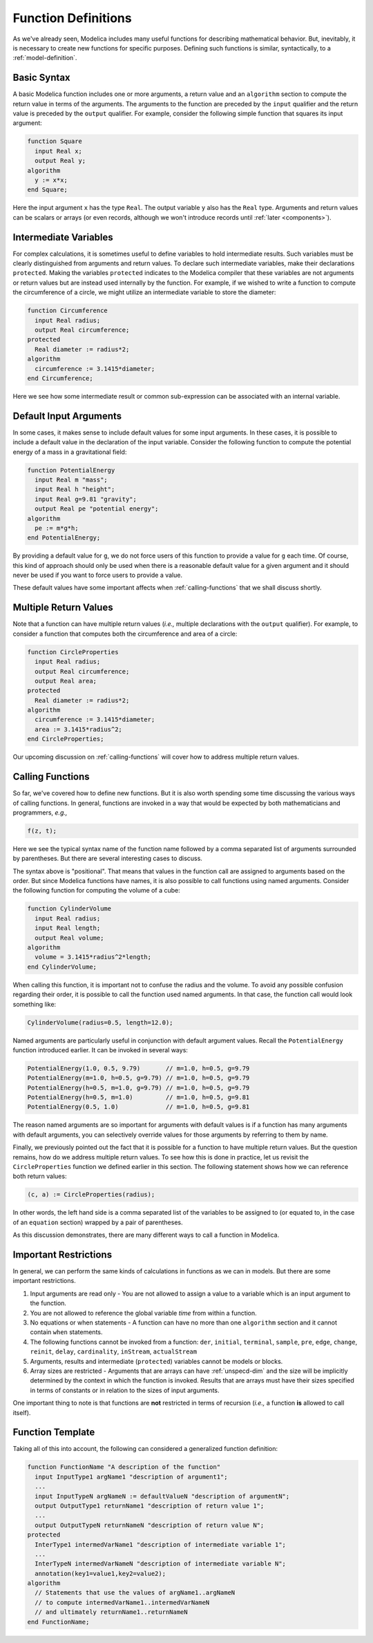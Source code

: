 .. _func-def:

Function Definitions
====================

As we've already seen, Modelica includes many useful functions for
describing mathematical behavior.  But, inevitably, it is necessary to
create new functions for specific purposes.  Defining such functions
is similar, syntactically, to a :ref:`model-definition`.

Basic Syntax
------------

A basic Modelica function includes one or more arguments, a return
value and an ``algorithm`` section to compute the return value in
terms of the arguments.  The arguments to the function are preceded by
the ``input`` qualifier and the return value is preceded by the
``output`` qualifier.  For example, consider the following simple
function that squares its input argument:

.. code-block:: modelica

    function Square
      input Real x;
      output Real y;
    algorithm
      y := x*x;
    end Square;

Here the input argument ``x`` has the type ``Real``.  The output
variable ``y`` also has the ``Real`` type.  Arguments and return
values can be scalars or arrays (or even records, although we won't
introduce records until :ref:`later <components>`).

Intermediate Variables
----------------------

For complex calculations, it is sometimes useful to define variables
to hold intermediate results.  Such variables must be clearly
distinguished from arguments and return values.  To declare such
intermediate variables, make their declarations ``protected``.  Making
the variables ``protected`` indicates to the Modelica compiler that
these variables are not arguments or return values but are instead
used internally by the function.  For example, if we wished to write a
function to compute the circumference of a circle, we might utilize an
intermediate variable to store the diameter:

.. code-block:: modelica

    function Circumference
      input Real radius;
      output Real circumference;
    protected
      Real diameter := radius*2;
    algorithm
      circumference := 3.1415*diameter;
    end Circumference;

Here we see how some intermediate result or common sub-expression can
be associated with an internal variable.

Default Input Arguments
-----------------------

In some cases, it makes sense to include default values for some input
arguments.  In these cases, it is possible to include a default value
in the declaration of the input variable.  Consider the following
function to compute the potential energy of a mass in a gravitational
field:

.. code-block:: modelica

    function PotentialEnergy
      input Real m "mass";
      input Real h "height";
      input Real g=9.81 "gravity";
      output Real pe "potential energy";
    algorithm
      pe := m*g*h;
    end PotentialEnergy;

By providing a default value for ``g``, we do not force users of this
function to provide a value for ``g`` each time.  Of course, this kind
of approach should only be used when there is a reasonable default
value for a given argument and it should never be used if you want to
force users to provide a value.

These default values have some important affects when
:ref:`calling-functions` that we shall discuss shortly.

Multiple Return Values
----------------------

Note that a function can have multiple return values (*i.e.,* multiple
declarations with the ``output`` qualifier).  For example, to consider
a function that computes both the circumference and area of a circle:

.. code-block:: modelica

    function CircleProperties
      input Real radius;
      output Real circumference;
      output Real area;
    protected
      Real diameter := radius*2;
    algorithm
      circumference := 3.1415*diameter;
      area := 3.1415*radius^2;
    end CircleProperties;

Our upcoming discussion on :ref:`calling-functions` will cover how to
address multiple return values.

.. _calling-functions:

Calling Functions
-----------------

So far, we've covered how to define new functions.  But it is also
worth spending some time discussing the various ways of calling
functions.  In general, functions are invoked in a way that would be
expected by both mathematicians and programmers, *e.g.,*

.. code-block:: modelica

    f(z, t);

Here we see the typical syntax name of the function name followed by a
comma separated list of arguments surrounded by parentheses.  But
there are several interesting cases to discuss.

The syntax above is "positional".  That means that values in the
function call are assigned to arguments based on the order.  But since
Modelica functions have names, it is also possible to call functions
using named arguments.  Consider the following function for computing
the volume of a cube:

.. code-block:: modelica

    function CylinderVolume
      input Real radius;
      input Real length;
      output Real volume;
    algorithm
      volume = 3.1415*radius^2*length;
    end CylinderVolume;

When calling this function, it is important not to confuse the radius
and the volume.  To avoid any possible confusion regarding their
order, it is possible to call the function used named arguments.  In
that case, the function call would look something like:

.. code-block:: modelica

    CylinderVolume(radius=0.5, length=12.0);

Named arguments are particularly useful in conjunction with default
argument values.  Recall the ``PotentialEnergy`` function introduced
earlier.  It can be invoked in several ways:

.. code-block:: modelica

    PotentialEnergy(1.0, 0.5, 9.79)       // m=1.0, h=0.5, g=9.79
    PotentialEnergy(m=1.0, h=0.5, g=9.79) // m=1.0, h=0.5, g=9.79
    PotentialEnergy(h=0.5, m=1.0, g=9.79) // m=1.0, h=0.5, g=9.79
    PotentialEnergy(h=0.5, m=1.0)         // m=1.0, h=0.5, g=9.81
    PotentialEnergy(0.5, 1.0)             // m=1.0, h=0.5, g=9.81

The reason named arguments are so important for arguments with default
values is if a function has many arguments with default arguments, you
can selectively override values for those arguments by referring to
them by name.

Finally, we previously pointed out the fact that it is possible for a
function to have multiple return values.  But the question remains,
how do we address multiple return values.  To see how this is done in
practice, let us revisit the ``CircleProperties`` function we defined
earlier in this section.  The following statement shows how we can
reference both return values:

.. code-block:: modelica

    (c, a) := CircleProperties(radius);

In other words, the left hand side is a comma separated list of the
variables to be assigned to (or equated to, in the case of an
``equation`` section) wrapped by a pair of parentheses.

As this discussion demonstrates, there are many different ways to call
a function in Modelica.
      
Important Restrictions
----------------------

In general, we can perform the same kinds of calculations in functions
as we can in models.  But there are some important restrictions.

#. Input arguments are read only - You are not allowed to assign a
   value to a variable which is an input argument to the function.

#. You are not allowed to reference the global variable `time` from
   within a function.

#. No equations or when statements - A function can have no more than
   one ``algorithm`` section and it cannot contain ``when`` statements.

#. The following functions cannot be invoked from a function: ``der``,
   ``initial``, ``terminal``, ``sample``, ``pre``, ``edge``,
   ``change``, ``reinit``, ``delay``, ``cardinality``, ``inStream``,
   ``actualStream``

#. Arguments, results and intermediate (``protected``) variables
   cannot be models or blocks.

#. Array sizes are restricted - Arguments that are arrays can have
   :ref:`unspecd-dim` and the size will be implicitly determined by
   the context in which the function is invoked.  Results that are
   arrays must have their sizes specified in terms of constants or in
   relation to the sizes of input arguments.

One important thing to note is that functions are **not** restricted
in terms of recursion (*i.e.,* a function **is** allowed to call itself).

Function Template
-----------------

Taking all of this into account, the following can considered a
generalized function definition:

.. code-block:: modelica

    function FunctionName "A description of the function"
      input InputType1 argName1 "description of argument1";
      ...
      input InputTypeN argNameN := defaultValueN "description of argumentN";
      output OutputType1 returnName1 "description of return value 1";
      ...
      output OutputTypeN returnNameN "description of return value N";
    protected
      InterType1 intermedVarName1 "description of intermediate variable 1";
      ...
      InterTypeN intermedVarNameN "description of intermediate variable N";
      annotation(key1=value1,key2=value2);     
    algorithm
      // Statements that use the values of argName1..argNameN
      // to compute intermedVarName1..intermedVarNameN
      // and ultimately returnName1..returnNameN
    end FunctionName;

